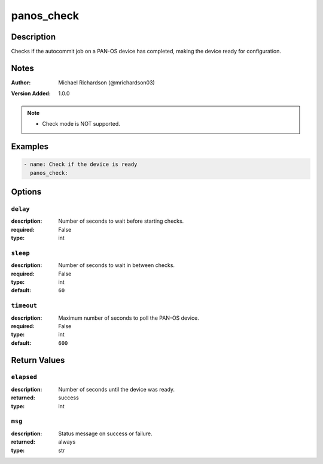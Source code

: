 .. _panos_check_module:

panos_check
===========

Description
-----------

Checks if the autocommit job on a PAN-OS device has completed, making the device ready for configuration.



.. contents::
   :local:
   :depth: 1

Notes
-----

:Author:
  | Michael Richardson (@mrichardson03)
:Version Added: 1.0.0


.. note::
   - Check mode is NOT supported.

Examples
--------

.. code-block:: yaml+jinja

    
    - name: Check if the device is ready
      panos_check:



Options
-------

``delay``
^^^^^^^^^
:description:
  Number of seconds to wait before starting checks.

:required: False
:type: int

``sleep``
^^^^^^^^^
:description:
  Number of seconds to wait in between checks.

:required: False
:type: int
:default: ``60``

``timeout``
^^^^^^^^^^^
:description:
  Maximum number of seconds to poll the PAN-OS device.

:required: False
:type: int
:default: ``600``





Return Values
-------------

``elapsed``
^^^^^^^^^^^

:description:
  Number of seconds until the device was ready.
:returned: success
:type: int

``msg``
^^^^^^^

:description:
  Status message on success or failure.
:returned: always
:type: str
